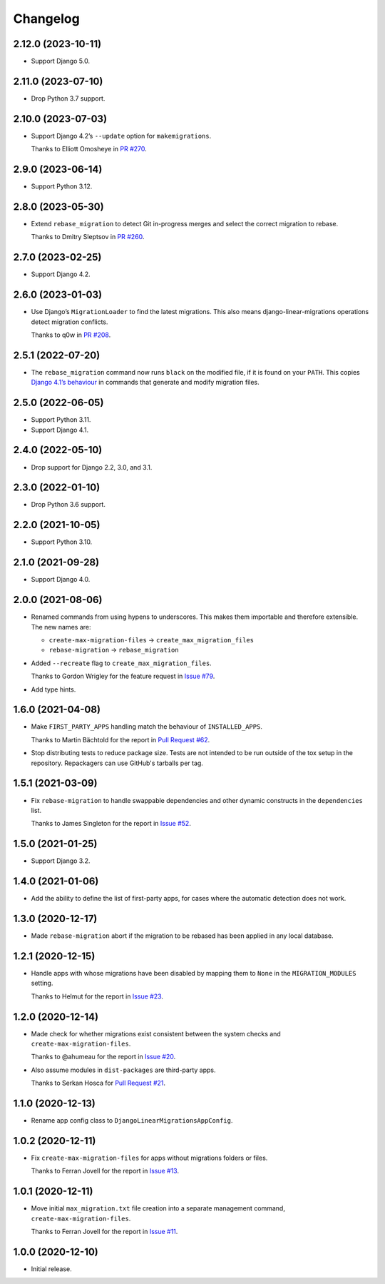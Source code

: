 =========
Changelog
=========

2.12.0 (2023-10-11)
-------------------

* Support Django 5.0.

2.11.0 (2023-07-10)
-------------------

* Drop Python 3.7 support.

2.10.0 (2023-07-03)
-------------------

* Support Django 4.2’s ``--update`` option for ``makemigrations``.

  Thanks to Elliott Omosheye in `PR #270 <https://github.com/adamchainz/django-linear-migrations/pull/270>`__.

2.9.0 (2023-06-14)
------------------

* Support Python 3.12.

2.8.0 (2023-05-30)
------------------

* Extend ``rebase_migration`` to detect Git in-progress merges and select the correct migration to rebase.

  Thanks to Dmitry Sleptsov in `PR #260 <https://github.com/adamchainz/django-linear-migrations/pull/260>`__.

2.7.0 (2023-02-25)
------------------

* Support Django 4.2.

2.6.0 (2023-01-03)
------------------

* Use Django’s ``MigrationLoader`` to find the latest migrations.
  This also means django-linear-migrations operations detect migration conflicts.

  Thanks to q0w in `PR #208 <https://github.com/adamchainz/django-linear-migrations/pull/208>`__.

2.5.1 (2022-07-20)
------------------

* The ``rebase_migration`` command now runs ``black`` on the modified file, if it is found on your ``PATH``.
  This copies `Django 4.1’s behaviour <https://docs.djangoproject.com/en/4.1/releases/4.1/#management-commands>`__ in commands that generate and modify migration files.

2.5.0 (2022-06-05)
------------------

* Support Python 3.11.

* Support Django 4.1.

2.4.0 (2022-05-10)
------------------

* Drop support for Django 2.2, 3.0, and 3.1.

2.3.0 (2022-01-10)
------------------

* Drop Python 3.6 support.

2.2.0 (2021-10-05)
------------------

* Support Python 3.10.

2.1.0 (2021-09-28)
------------------

* Support Django 4.0.

2.0.0 (2021-08-06)
------------------

* Renamed commands from using hypens to underscores.
  This makes them importable and therefore extensible.
  The new names are:

  * ``create-max-migration-files`` -> ``create_max_migration_files``
  * ``rebase-migration`` -> ``rebase_migration``

* Added ``--recreate`` flag to ``create_max_migration_files``.

  Thanks to Gordon Wrigley for the feature request in `Issue #79
  <https://github.com/adamchainz/django-linear-migrations/issues/79>`__.

* Add type hints.

1.6.0 (2021-04-08)
------------------

* Make ``FIRST_PARTY_APPS`` handling match the behaviour of ``INSTALLED_APPS``.

  Thanks to Martin Bächtold for the report in `Pull Request #62
  <https://github.com/adamchainz/django-linear-migrations/pull/62>`__.

* Stop distributing tests to reduce package size. Tests are not intended to be
  run outside of the tox setup in the repository. Repackagers can use GitHub's
  tarballs per tag.

1.5.1 (2021-03-09)
------------------

* Fix ``rebase-migration`` to handle swappable dependencies and other dynamic
  constructs in the ``dependencies`` list.

  Thanks to James Singleton for the report in `Issue #52
  <https://github.com/adamchainz/django-linear-migrations/issues/52>`__.

1.5.0 (2021-01-25)
------------------

* Support Django 3.2.

1.4.0 (2021-01-06)
------------------

* Add the ability to define the list of first-party apps, for cases where the
  automatic detection does not work.

1.3.0 (2020-12-17)
------------------

* Made ``rebase-migration`` abort if the migration to be rebased has been
  applied in any local database.

1.2.1 (2020-12-15)
------------------

* Handle apps with whose migrations have been disabled by mapping them to
  ``None`` in the ``MIGRATION_MODULES`` setting.

  Thanks to Helmut for the report in `Issue #23
  <https://github.com/adamchainz/django-linear-migrations/issues/23>`__.

1.2.0 (2020-12-14)
------------------

* Made check for whether migrations exist consistent between the system checks
  and ``create-max-migration-files``.

  Thanks to @ahumeau for the report in `Issue #20
  <https://github.com/adamchainz/django-linear-migrations/issues/20>`__.

* Also assume modules in ``dist-packages`` are third-party apps.

  Thanks to Serkan Hosca for `Pull Request #21
  <https://github.com/adamchainz/django-linear-migrations/pull/21>`__.

1.1.0 (2020-12-13)
------------------

* Rename app config class to ``DjangoLinearMigrationsAppConfig``.

1.0.2 (2020-12-11)
------------------

* Fix ``create-max-migration-files`` for apps without migrations folders or
  files.

  Thanks to Ferran Jovell for the report in `Issue #13
  <https://github.com/adamchainz/django-linear-migrations/issues/13>`__.

1.0.1 (2020-12-11)
------------------

* Move initial ``max_migration.txt`` file creation into a separate management
  command, ``create-max-migration-files``.

  Thanks to Ferran Jovell for the report in `Issue #11
  <https://github.com/adamchainz/django-linear-migrations/issues/13>`__.

1.0.0 (2020-12-10)
------------------

* Initial release.
